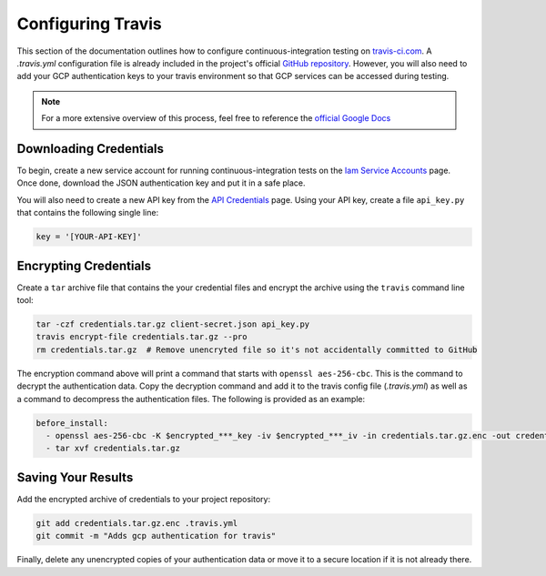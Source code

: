 Configuring Travis
==================

This section of the documentation outlines how to configure
continuous-integration testing on `travis-ci.com
<https://www.travis-ci.com/>`_. A `.travis.yml` configuration file is already
included in the project's official `GitHub repository`_. However, you will
also need to add your GCP authentication keys to your travis environment
so that GCP services can be accessed during testing.

.. note:: For a more extensive overview of this process, feel free to
   reference the `official Google Docs`_

Downloading Credentials
-----------------------

To begin, create a new service account for running continuous-integration tests
on the `Iam Service Accounts`_ page. Once done, download the JSON
authentication key and put it in a safe place.

You will also need to create a new API key from the `API Credentials`_ page.
Using your API key, create a file ``api_key.py`` that contains the following
single line:

.. code-block:: python

   key = '[YOUR-API-KEY]'


Encrypting Credentials
----------------------

Create a ``tar`` archive file that contains the your credential files and
encrypt the archive using the ``travis`` command line tool:

.. code-block:: bash

   tar -czf credentials.tar.gz client-secret.json api_key.py
   travis encrypt-file credentials.tar.gz --pro
   rm credentials.tar.gz  # Remove unencryted file so it's not accidentally committed to GitHub

The encryption command above will print a command that starts with
``openssl aes-256-cbc``. This is the command to decrypt the authentication
data. Copy the decryption command and add it to the travis config
file (`.travis.yml`) as well as a command to decompress the authentication
files. The following is provided as an example:

.. code-block:: yaml

   before_install:
     - openssl aes-256-cbc -K $encrypted_***_key -iv $encrypted_***_iv -in credentials.tar.gz.enc -out credentials.tar.gz -d
     - tar xvf credentials.tar.gz

Saving Your Results
-------------------

Add the encrypted archive of credentials to your project repository:

.. code-block:: bash

   git add credentials.tar.gz.enc .travis.yml
   git commit -m "Adds gcp authentication for travis"

Finally, delete any unencrypted copies of your authentication data or move it
to a secure location if it is not already there.

.. _API Credentials: https://console.cloud.google.com/project/_/apiui/credential
.. _GitHub Repository: https://github.com/mwvgroup/Pitt-Google-Broker
.. _Iam Service Accounts: https://console.cloud.google.com/iam-admin/serviceaccounts
.. _official Google Docs: https://cloud.google.com/solutions/continuous-delivery-with-travis-ci